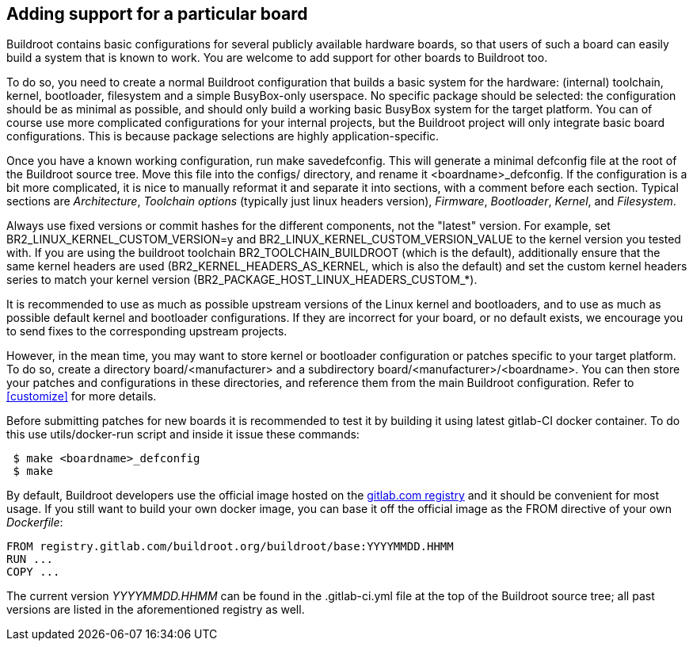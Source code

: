 // -*- mode:doc; -*-
// vim: set syntax=asciidoc:

[[adding-board-support]]
== Adding support for a particular board

Buildroot contains basic configurations for several publicly available
hardware boards, so that users of such a board can easily build a system
that is known to work. You are welcome to add support for other boards
to Buildroot too.

To do so, you need to create a normal Buildroot configuration that
builds a basic system for the hardware: (internal) toolchain, kernel,
bootloader, filesystem and a simple BusyBox-only userspace. No specific
package should be selected: the configuration should be as minimal as
possible, and should only build a working basic BusyBox system for the
target platform. You can of course use more complicated configurations
for your internal projects, but the Buildroot project will only
integrate basic board configurations. This is because package
selections are highly application-specific.

Once you have a known working configuration, run +make
savedefconfig+. This will generate a minimal +defconfig+ file at the
root of the Buildroot source tree. Move this file into the +configs/+
directory, and rename it +<boardname>_defconfig+. If the configuration
is a bit more complicated, it is nice to manually reformat it and
separate it into sections, with a comment before each section. Typical
sections are _Architecture_, _Toolchain options_ (typically just linux
headers version), _Firmware_, _Bootloader_, _Kernel_, and _Filesystem_.

Always use fixed versions or commit hashes for the different
components, not the "latest" version. For example, set
+BR2_LINUX_KERNEL_CUSTOM_VERSION=y+ and
+BR2_LINUX_KERNEL_CUSTOM_VERSION_VALUE+ to the kernel version you tested
with. If you are using the buildroot toolchain +BR2_TOOLCHAIN_BUILDROOT+
(which is the default), additionally ensure that the same kernel headers
are used (+BR2_KERNEL_HEADERS_AS_KERNEL+, which is also the default) and
set the custom kernel headers series to match your kernel version
(+BR2_PACKAGE_HOST_LINUX_HEADERS_CUSTOM_*+).

It is recommended to use as much as possible upstream versions of the
Linux kernel and bootloaders, and to use as much as possible default
kernel and bootloader configurations. If they are incorrect for your
board, or no default exists, we encourage you to send fixes to the
corresponding upstream projects.

However, in the mean time, you may want to store kernel or bootloader
configuration or patches specific to your target platform. To do so,
create a directory +board/<manufacturer>+ and a subdirectory
+board/<manufacturer>/<boardname>+. You can then store your patches
and configurations in these directories, and reference them from the main
Buildroot configuration. Refer to xref:customize[] for more details.

Before submitting patches for new boards it is recommended to test it by
building it using latest gitlab-CI docker container. To do this use
+utils/docker-run+ script and inside it issue these commands:

----
 $ make <boardname>_defconfig
 $ make
----

By default, Buildroot developers use the official image hosted on the
https://gitlab.com/buildroot.org/buildroot/container_registry/2395076[gitlab.com
registry] and it should be convenient for most usage. If you still want
to build your own docker image, you can base it off the official image
as the +FROM+ directive of your own _Dockerfile_:

----
FROM registry.gitlab.com/buildroot.org/buildroot/base:YYYYMMDD.HHMM
RUN ...
COPY ...
----

The current version _YYYYMMDD.HHMM_ can be found in the +.gitlab-ci.yml+
file at the top of the Buildroot source tree; all past versions are
listed in the aforementioned registry as well.
